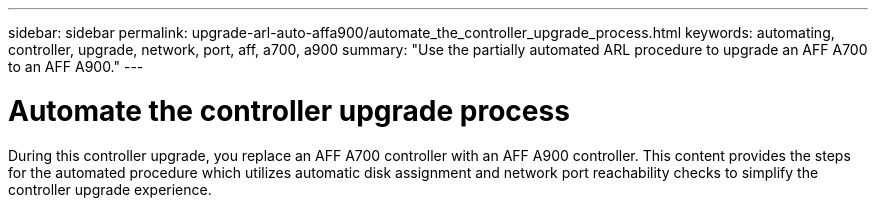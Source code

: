 ---
sidebar: sidebar
permalink: upgrade-arl-auto-affa900/automate_the_controller_upgrade_process.html
keywords: automating, controller, upgrade, network, port, aff, a700, a900
summary: "Use the partially automated ARL procedure to upgrade an AFF A700 to an AFF A900."
---

= Automate the controller upgrade process
:hardbreaks:
:nofooter:
:icons: font
:linkattrs:
:imagesdir: ./media/

[.lead]
During this controller upgrade, you replace an AFF A700 controller with an AFF A900 controller. This content provides the steps for the automated procedure which utilizes automatic disk assignment and network port reachability checks to simplify the controller upgrade experience.
